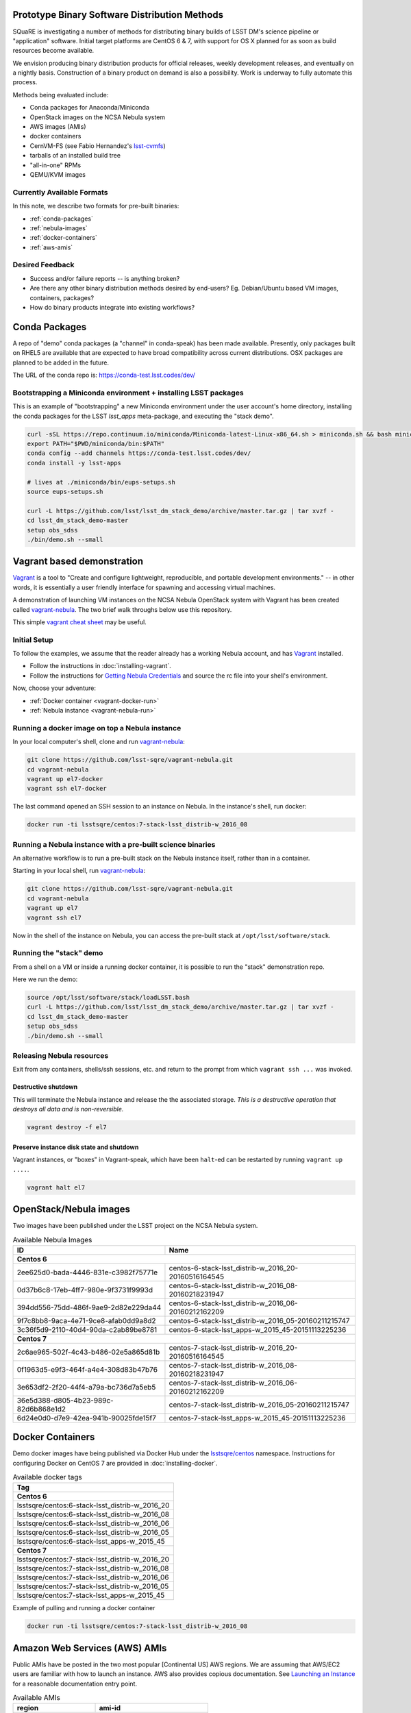 Prototype Binary Software Distribution Methods
==============================================

SQuaRE is investigating a number of methods for distributing binary builds of
LSST DM's science pipeline or "application" software. Initial target platforms
are CentOS 6 & 7, with support for OS X planned for as soon as build resources
become available.

We envision producing binary distribution products for official releases,
weekly development releases, and eventually on a nightly basis.  Construction
of a binary product on demand is also a possibility.  Work is underway to fully
automate this process.

Methods being evaluated include:

- Conda packages for Anaconda/Miniconda
- OpenStack images on the NCSA Nebula system
- AWS images (AMIs)
- docker containers
- CernVM-FS (see Fabio Hernandez's `lsst-cvmfs`_)
- tarballs of an installed build tree
- "all-in-one" RPMs
- QEMU/KVM images

.. _lsst-cvmfs: https://github.com/airnandez/lsst-cvmfs

Currently Available Formats
---------------------------

In this note, we describe two formats for pre-built binaries:

* :ref:`conda-packages`
* :ref:`nebula-images`
* :ref:`docker-containers`
* :ref:`aws-amis`

Desired Feedback
----------------

- Success and/or failure reports -- is anything broken?

- Are there any other binary distribution methods desired by end-users?  Eg.
  Debian/Ubuntu based VM images, containers, packages?

- How do binary products integrate into existing workflows?

.. _conda-packages:

Conda Packages
==============

A repo of "demo" conda packages (a "channel" in conda-speak) has been made
available.  Presently, only packages built on RHEL5 are available that are
expected to have broad compatibility across current distributions.  OSX packages
are planned to be added in the future.

The URL of the conda repo is: https://conda-test.lsst.codes/dev/

Bootstrapping a Miniconda environment + installing LSST packages
----------------------------------------------------------------

This is an example of "bootstrapping" a new Miniconda environment under the user
account's home directory, installing the conda packages for the LSST
`lsst_apps` meta-package, and executing the "stack demo".

.. code-block:: sh

    curl -sSL https://repo.continuum.io/miniconda/Miniconda-latest-Linux-x86_64.sh > miniconda.sh && bash miniconda.sh -b -p ~/miniconda && rm -f miniconda.sh
    export PATH="$PWD/miniconda/bin:$PATH"
    conda config --add channels https://conda-test.lsst.codes/dev/
    conda install -y lsst-apps

    # lives at ./miniconda/bin/eups-setups.sh
    source eups-setups.sh

    curl -L https://github.com/lsst/lsst_dm_stack_demo/archive/master.tar.gz | tar xvzf -
    cd lsst_dm_stack_demo-master
    setup obs_sdss
    ./bin/demo.sh --small

Vagrant based demonstration
===========================

`Vagrant`_ is a tool to "Create and configure lightweight, reproducible, and
portable development environments." -- in other words, it is essentially a user
friendly interface for spawning and accessing virtual machines.

A demonstration of launching VM instances on the NCSA Nebula OpenStack system
with Vagrant has been created called `vagrant-nebula`_.  The two brief walk
throughs below use this repository.

This simple `vagrant cheat sheet`_ may be useful.

.. _Vagrant: https://vagrantup.com
.. _vagrant-nebula: https://github.com/lsst-sqre/vagrant-nebula
.. _vagrant cheat sheet: https://gist.github.com/wpscholar/a49594e2e2b918f4d0c4

Initial Setup
-------------

To follow the examples, we assume that the reader already has a working Nebula
account, and has `Vagrant`_ installed.

* Follow the instructions in :doc:`installing-vagrant`.
* Follow the instructions for `Getting Nebula Credentials`_ and source the
  rc file into your shell's environment.

.. _Getting Nebula Credentials: https://github.com/lsst-sqre/vagrant-nebula#getting-nebula-credentials

Now, choose your adventure:

* :ref:`Docker container <vagrant-docker-run>`
* :ref:`Nebula instance <vagrant-nebula-run>`

.. _vagrant-nebula: https://github.com/lsst-sqre/vagrant-nebula

.. _vagrant-docker-run:

Running a docker image on top a Nebula instance
-----------------------------------------------

In your local computer's shell, clone and run `vagrant-nebula`_:

.. code-block:: sh

    git clone https://github.com/lsst-sqre/vagrant-nebula.git
    cd vagrant-nebula
    vagrant up el7-docker
    vagrant ssh el7-docker

The last command opened an SSH session to an instance on Nebula. In the
instance's shell, run docker:

.. code-block:: sh

    docker run -ti lsstsqre/centos:7-stack-lsst_distrib-w_2016_08

.. _vagrant-nebula-run:

Running a Nebula instance with a pre-built science binaries
-----------------------------------------------------------

An alternative workflow is to run a pre-built stack on the Nebula instance
itself, rather than in a container.

Starting in your local shell, run `vagrant-nebula`_:

.. code-block:: sh

    git clone https://github.com/lsst-sqre/vagrant-nebula.git
    cd vagrant-nebula
    vagrant up el7
    vagrant ssh el7

Now in the shell of the instance on Nebula, you can access the pre-built stack
at ``/opt/lsst/software/stack``.

Running the "stack" demo
------------------------

From a shell on a VM or inside a running docker container, it is possible to
run the "stack" demonstration repo.

Here we run the demo:

.. code-block:: sh

    source /opt/lsst/software/stack/loadLSST.bash
    curl -L https://github.com/lsst/lsst_dm_stack_demo/archive/master.tar.gz | tar xvzf -
    cd lsst_dm_stack_demo-master
    setup obs_sdss
    ./bin/demo.sh --small


Releasing Nebula resources
--------------------------

Exit from any containers, shells/ssh sessions, etc. and return to the prompt
from which ``vagrant ssh ...`` was invoked.

Destructive shutdown
^^^^^^^^^^^^^^^^^^^^

This will terminate the Nebula instance and release the the associated storage.
*This is a destructive operation that destroys all data and is non-reversible.*

.. code-block:: sh

    vagrant destroy -f el7


Preserve instance disk state and shutdown
^^^^^^^^^^^^^^^^^^^^^^^^^^^^^^^^^^^^^^^^^

Vagrant instances, or "boxes" in Vagrant-speak, which have been ``halt``-ed can be restarted by running ``vagrant up ....``.

.. code-block:: sh

    vagrant halt el7


.. _nebula-images:

OpenStack/Nebula images
=======================

Two images have been published under the LSST project on the NCSA Nebula system.

.. _table-nebula:

.. table:: Available Nebula Images

   +--------------------------------------+------------------------------------------------------+
   | ID                                   | Name                                                 |
   +======================================+======================================================+
   | **Centos 6**                                                                                |
   +--------------------------------------+------------------------------------------------------+
   | 2ee625d0-bada-4446-831e-c3982f75771e | centos-6-stack-lsst_distrib-w_2016_20-20160516164545 |
   +--------------------------------------+------------------------------------------------------+
   | 0d37b6c8-17eb-4ff7-980e-9f3731f9993d | centos-6-stack-lsst_distrib-w_2016_08-20160218231947 |
   +--------------------------------------+------------------------------------------------------+
   | 394dd556-75dd-486f-9ae9-2d82e229da44 | centos-6-stack-lsst_distrib-w_2016_06-20160212162209 |
   +--------------------------------------+------------------------------------------------------+
   | 9f7c8bb8-9aca-4e71-9ce8-afab0dd9a8d2 | centos-6-stack-lsst_distrib-w_2016_05-20160211215747 |
   +--------------------------------------+------------------------------------------------------+
   | 3c36f5d9-2110-40d4-90da-c2ab89be8781 | centos-6-stack-lsst_apps-w_2015_45-20151113225236    |
   +--------------------------------------+------------------------------------------------------+
   | **Centos 7**                                                                                |
   +--------------------------------------+------------------------------------------------------+
   | 2c6ae965-502f-4c43-b486-02e5a865d81b | centos-7-stack-lsst_distrib-w_2016_20-20160516164545 |
   +--------------------------------------+------------------------------------------------------+
   | 0f1963d5-e9f3-464f-a4e4-308d83b47b76 | centos-7-stack-lsst_distrib-w_2016_08-20160218231947 |
   +--------------------------------------+------------------------------------------------------+
   | 3e653df2-2f20-44f4-a79a-bc736d7a5eb5 | centos-7-stack-lsst_distrib-w_2016_06-20160212162209 |
   +--------------------------------------+------------------------------------------------------+
   | 36e5d388-d805-4b23-989c-82d6b868e1d2 | centos-7-stack-lsst_distrib-w_2016_05-20160211215747 |
   +--------------------------------------+------------------------------------------------------+
   | 6d24e0d0-d7e9-42ea-941b-90025fde15f7 | centos-7-stack-lsst_apps-w_2015_45-20151113225236    |
   +--------------------------------------+------------------------------------------------------+


.. _docker-containers:

Docker Containers
=================

Demo docker images have being published via Docker Hub under the
`lsstsqre/centos`_ namespace. Instructions for configuring Docker on CentOS
7 are provided in :doc:`installing-docker`.

.. _lsstsqre/centos: https://hub.docker.com/r/lsstsqre/centos/tags/


.. _table-docker:

.. table:: Available docker tags

    +------------------------------------------------+
    | Tag                                            |
    +================================================+
    | **Centos 6**                                   |
    +------------------------------------------------+
    | lsstsqre/centos:6-stack-lsst_distrib-w_2016_20 |
    +------------------------------------------------+
    | lsstsqre/centos:6-stack-lsst_distrib-w_2016_08 |
    +------------------------------------------------+
    | lsstsqre/centos:6-stack-lsst_distrib-w_2016_06 |
    +------------------------------------------------+
    | lsstsqre/centos:6-stack-lsst_distrib-w_2016_05 |
    +------------------------------------------------+
    | lsstsqre/centos:6-stack-lsst_apps-w_2015_45    |
    +------------------------------------------------+
    | **Centos 7**                                   |
    +------------------------------------------------+
    | lsstsqre/centos:7-stack-lsst_distrib-w_2016_20 |
    +------------------------------------------------+
    | lsstsqre/centos:7-stack-lsst_distrib-w_2016_08 |
    +------------------------------------------------+
    | lsstsqre/centos:7-stack-lsst_distrib-w_2016_06 |
    +------------------------------------------------+
    | lsstsqre/centos:7-stack-lsst_distrib-w_2016_05 |
    +------------------------------------------------+
    | lsstsqre/centos:7-stack-lsst_apps-w_2015_45    |
    +------------------------------------------------+

Example of pulling and running a docker container

.. code-block:: sh

    docker run -ti lsstsqre/centos:7-stack-lsst_distrib-w_2016_08


.. _aws-amis:

Amazon Web Services (AWS) AMIs
==============================

Public AMIs have be posted in the two most popular [Continental US] AWS
regions. We are assuming that AWS/EC2 users are familiar with how to launch an
instance.  AWS also provides copious documentation.  See `Launching an Instance`_ for a reasonable documentation entry point.

.. _table-aws:

.. table:: Available AMIs

    +-----------+-------------------------------------------+
    | region    | ami-id                                    |
    +===========+===========================================+
    | **centos-7-stack-lsst_apps-w_2015_45-20151130234354** |
    +-----------+-------------------------------------------+
    | us-east-1 | ami-e2490b88                              |
    +-----------+-------------------------------------------+
    | us-west-2 | ami-9a0f1dfb                              |
    +-----------+-------------------------------------------+
    | **centos-6-stack-lsst_apps-w_2015_45-20151130234301** |
    +-----------+-------------------------------------------+
    | us-east-1 | ami-e44b098e                              |
    +-----------+-------------------------------------------+
    | us-west-2 | ami-7b0b191a                              |
    +-----------+-------------------------------------------+

.. _Launching an Instance: https://docs.aws.amazon.com/AWSEC2/latest/UserGuide/launching-instance.html

See Also
========

* `vagrant-nebula`_
* :doc:`installing-vagrant`
* :doc:`installing-docker`
* `vagrant cheat sheet`_
* `aws.amazon.com <https://aws.amazon.com/>`_
